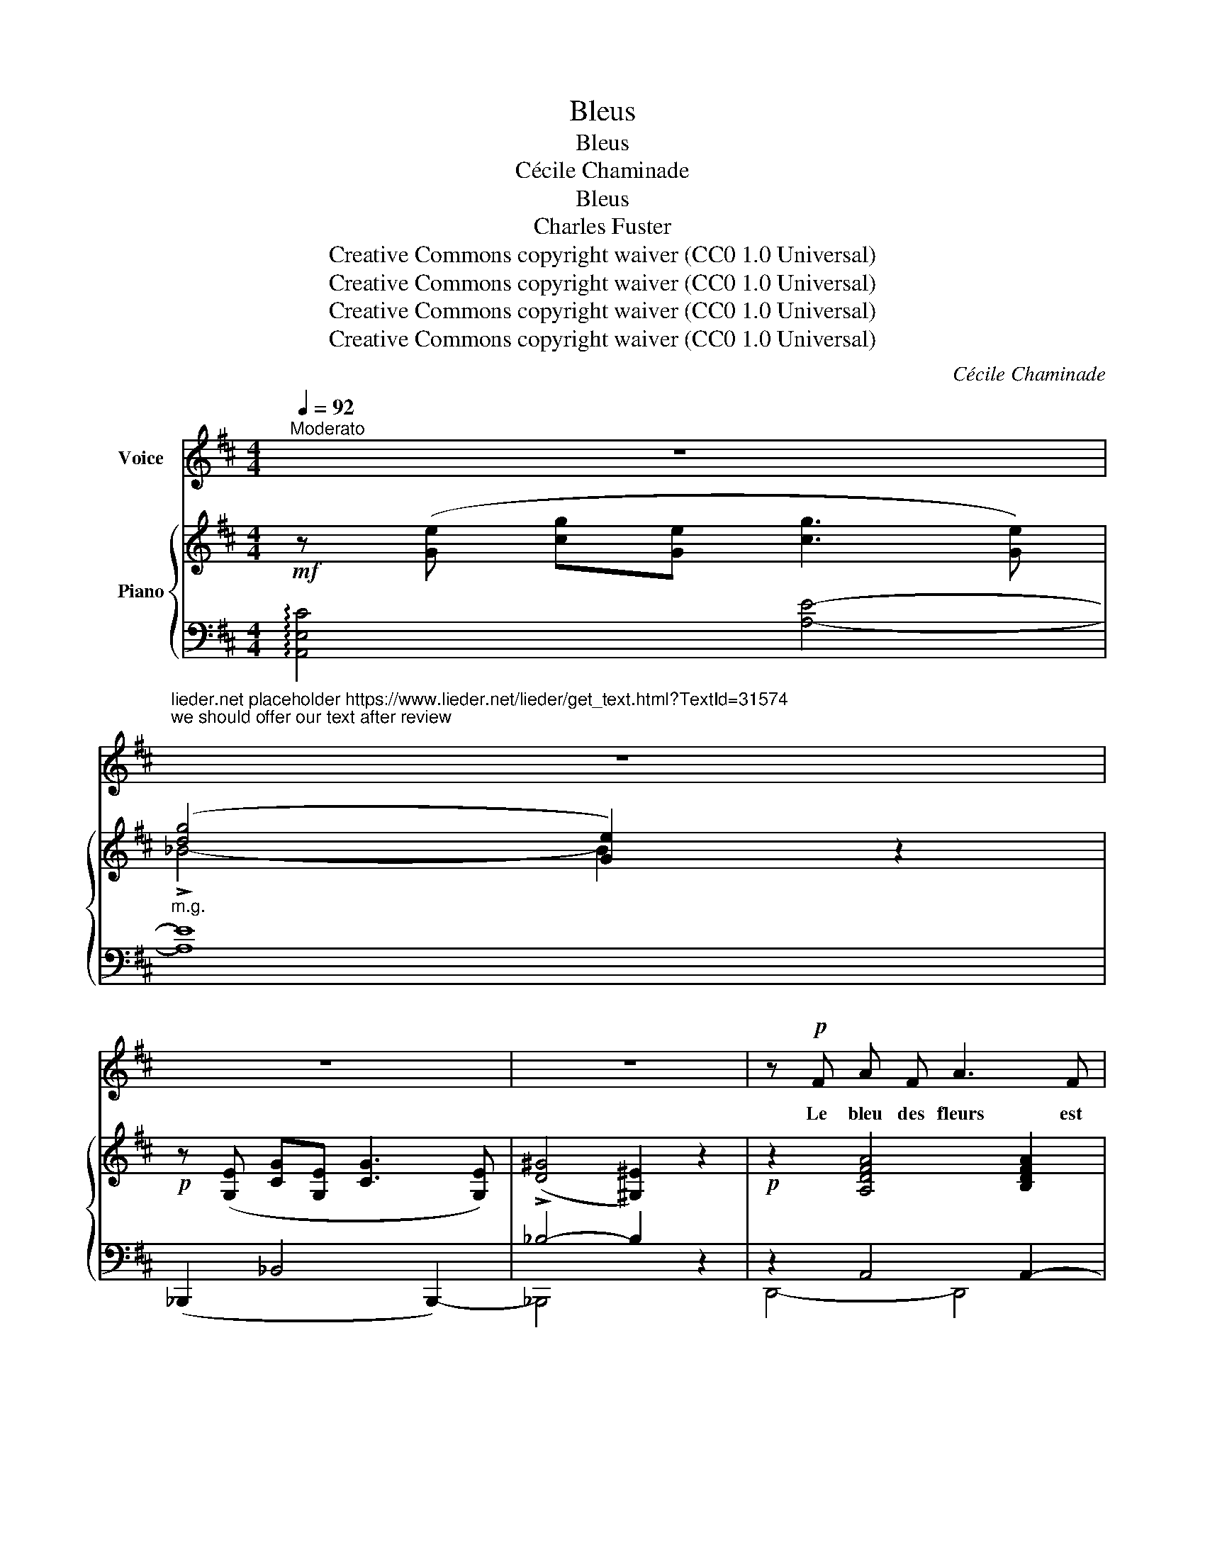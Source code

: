 X:1
T:Bleus
T:Bleus
T:Cécile Chaminade
T:Bleus
T:Charles Fuster
T:Creative Commons copyright waiver (CC0 1.0 Universal)
T:Creative Commons copyright waiver (CC0 1.0 Universal)
T:Creative Commons copyright waiver (CC0 1.0 Universal)
T:Creative Commons copyright waiver (CC0 1.0 Universal)
C:Cécile Chaminade
Z:Charles Fuster
Z:Creative Commons copyright waiver (CC0 1.0 Universal)
%%score 1 { ( 2 4 ) | ( 3 5 ) }
L:1/8
Q:1/4=92
M:4/4
K:D
V:1 treble nm="Voice"
V:2 treble nm="Piano"
V:4 treble 
V:3 bass 
V:5 bass 
V:1
"^Moderato" z8 | %1
w: |
"^lieder.net placeholder https://www.lieder.net/lieder/get_text.html?TextId=31574\nwe should offer our text after review\n" z8 | %2
w: |
 z8 | z8 | z!p! F A F A3 F | F E!>(! G2- G4!>)! | z F A F B3"^cresc." B | A B c4- c z | %8
w: ||Le bleu des fleurs est|a- pai- sant, _|Ce fût un baume ex-|quis à boi- re,|
!f! c c e4 d2 |[Q:1/4=88]!>(! A2 G F!>)! A4 |[Q:1/4=92]"^dim." z G F E A F D B, | %11
w: Mais le bleu des|yeux, à pré- sent,|M’en a fait per- dre la mé-|
!p! (E4 D2- D) !fermata!z | z!p! (F A F!<(! ^E3 ^G!<)! | F3 A !breath!^E3) ^G | %14
w: moi- re. _|Le bleu des lacs, chan-|tant et pur, En-|
 F2!p! D2 C C B, B, | (D2 C2-) C z z2 | z!mf! (A c A!<(! ^G3!<)! B | A3 c ^G4) | %18
w: dort les pei- nes nos- tal-|gi- ques, _|Le bleu des yeux a|mois d’a- zur|
!p! A A =F F E2 D D | (E2 A,2) z2!pp! A2 | F2 E F G2 F G | F4- F E A G | F4- F E A G | %23
w: Et des pro- fon- deurs plus tra-|gi- ques. Le|bleu du ma- tin dans les|cieux _ Prouve un Dieu|bon _ et nous y|
 (F4 E2- E) z |!f! d2 d2 A2 A A | =c2 c2 !breath!=F2 F2 | A2 A2 D D =F F | %27
w: mè- ne; _|Mais on fait, par le|bleu des yeux, Le|tour cru- el d’une âme hu-|
[Q:1/4=88]!>(! (E4- E4!>)! | D/) z/!ppp![Q:1/4=92] F A F A3 F | F E G2- G4 | %30
w: \- mai- *|ne. Au blue des lacs, au|bleu des fleurs, _|
 z!p! F A F"^cresc." B3 B | A B!<(! c4-!<)! c z |!f! c2 e4 d d |!>(! A2 G F A4!>)! | %34
w: Au bleu cal- mant de|l’at- mos- phè- re,|C’est l’autre, où l’on|boit les dou- leurs,|
[Q:1/4=88] z!mp! (G F"^dim." E A F D B, |!pp![Q:1/4=80]!>(! E4!>)! D2- D) z |] %36
w: C’est le bleu des yeux qu’on pré-|fè- re! _|
V:2
!mf! z ([Ge] [cg][Ge] [cg]3 [Ge]) |"_m.g." ([dg]4 [Ge]2) z2 |!p! z ([G,E] [CG][G,E] [CG]3 [G,E]) | %3
 (([D^G]4 [^G,^E]2)) z2 |!p! z2 [A,DFA]4 [B,DFA]2 | z2 [A,CGA]4 [A,CGA]2 | %6
 z2 [A,DFA]4"_cresc." [B,FAB]2 | z2 [CGAc]4 [CGAc]2 |!f! z2"_m.g." ([EA-e]4 [DAd]2) | %9
!>(! [^DFA]2!>)!!p! [=cfa=c']6 |!<(! [B,=DG]4!<)!!>(! [DA]4!>)! | %11
!p! (!arpeggio![G,A,CGA]4 !arpeggio![F,DFA]2- [F,DFA]) z |!p!!<(! [cfc']4!<)! [d^e^gd']4 | %13
!p!!<(! [cfc']4!<)! [d^e^gd']4 | [ac']4 [fa]4 | [fa]4- [fa] z z2 | %16
!mf!!<(! [eae']4!<)! [=f^gb=f']4 |!<(! [eae']4!<)! [=f^gb=f']4 |!p! [A,A]4- [A,A]4 | %19
 [A,A]4- [A,EA] z z2 |!p! z2 [Bdga]4 [Acga]2 | z2 [Bdga]2 [Acga]4 | z2 [Bdga]2 [Acga]4 | %23
 z2 [Bdga]2 [Acga]2- [Acga] z |!f! !>![=FAd]4 !>![EA]4 | !>![_E=c]4 !>![D=F]4 | %26
 !>![^CA]4 !>![_B,D]2 !>![A,D=F]2 |!>(! [_B,DE-]4!>)!!p! [^CE]4 | %28
!ppp!!<(! [^F,D]2 [A,DFA]4 [B,DFA]2 | z2 [A,CGA]4 [A,CGA]2!<)! |!p! z2 [A,DFA]4"_cresc." [B,DFB]2 | %31
 z2 [CGAc]4 [CGAc]2 |!f!!<(! [CAc]2!<)! ([eae']4 [dad']2) |!>(! [^DFA]2!>)! [=cfa=c']6 | %34
!mp!!>(! [=DG]4!>)!"_dim." [DA]4 |!pp!!>(! !arpeggio![G,A,CGA]4!>)! !arpeggio![DFA]2- [DFA] z |] %36
V:3
 !arpeggio![A,,E,C]4 [A,E]4- | [A,E]8 | (_B,,,2 _B,,4 B,,,2-) | !>!_B,4- B,2 z2 | z2 A,,4 A,,2- | %5
 A,,2 A,,4 A,,2- | A,,2 A,,4 A,,2 | z2 [E,A,]4 [E,A,]2 | [F,,,F,,]4- [F,,,F,,]4 | %9
 [B,,,B,,]4- [B,,,B,,]4 | (E,2 F,G, [A,,F,]4) | ([A,,,A,,]4 [D,,,D,,]2-) [D,,,D,,] z | %12
[K:treble] [FA]4 [F^GB]4 | [FA]4 [F^GB]4 | A4 [FA]4 | [FA]4[K:bass] !>![F,,C,]4 | %16
[K:treble] [CEA]4 [D=F^GB]4 | [CEA]4 [D=F^GB]4 |[K:bass] [A,,,A,,]2 [=F,,=F,]2 [E,,E,]2 [D,,D,]2 | %19
 ([E,,E,]2 [A,,,A,,]2-) [A,,,A,,] z z2 |[I:staff -1] F2 EF G2 FG |[I:staff +1] z2 A,2- A,4 | %22
 z2 A,2- A,4 | z2 A,2- A,2- A, z | !>!D4 !>![A,=C]4 | !>![=F,A,]4 !>![_B,,^G,]4 | %26
 !>![A,,=G,]4 !>![_B,,=F,]2 !>![=F,,D,]2 | !>![G,,D,]4 [A,,,A,,]4 | z2 A,,4 A,,2- | %29
 A,,2 A,,4 A,,2- | A,,2 A,,4 A,,2 | z2 [E,A,]4 [E,A,]2 | [F,,,F,,]4- [F,,,F,,]4 | %33
 [B,,,B,,]4- [B,,,B,,]4 | (!>!E,2 F,G,) [A,,F,]4 | ([A,,,A,,]4 [D,,,D,,]2-) [D,,,D,,] z |] %36
V:4
 x8 | !>!_B4- B2 x2 | x8 | x8 | x8 | x8 | x8 | x8 | x2 !^!F4 x2 | x2 [^DFA]6 | x4 (A,2 B,2) | x8 | %12
 x8 | x8 | (f2!p! d2 c2 B2) | (d2 c2- c) z z2 | x8 | x8 | x2 =F2 E2 D2 | E4- x4 | x8 | %21
 F4- F"_m.g."(EAG) | F4- F(EAG) | (F4 E2-) E x | x8 | x8 | x8 | x4 (A,2 G,2) | x8 | x8 | x8 | x8 | %32
 x2 ([EFA]4 [DFA]2) | x2 [^DFA]6 | (B,4 A,2 B,2) | x4[I:staff +1] F,2- F, x |] %36
V:5
 x8 | x8 | x8 | _B,,,4 x4 | D,,4- D,,4 | D,,4- D,,4 | D,,4- D,,4 | [E,,,E,,]4- [E,,,E,,]4 | x8 | %9
 x8 | x8 | x8 |[K:treble] x8 | x8 | (F2 D2 C2 B,2) | (D2 C2)[K:bass] x4 |[K:treble] x8 | x8 | %18
[K:bass] x8 | x8 | x8 | x8 | x8 | x8 | x8 | x8 | x8 | x8 | [D,,,D,,]4- [D,,,D,,]4 | D,,4- D,,4 | %30
 D,,4- D,,4 | [E,,,E,,]4- [E,,,E,,]4 | x8 | x8 | x8 | x8 |] %36

